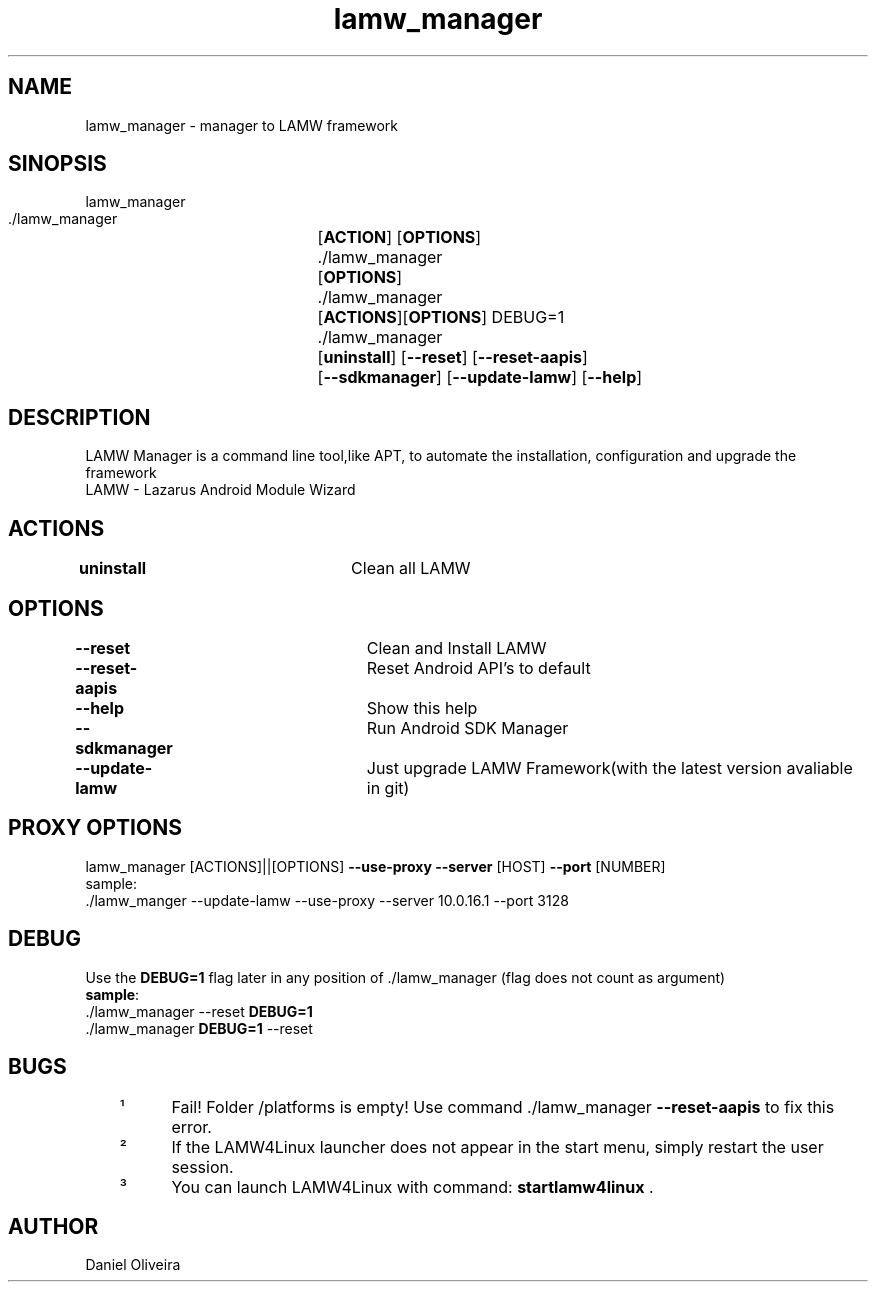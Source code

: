 .\" Manpage for lamw_manager
.TH lamw_manager 8 "2020 Ago 2" "0.3.5" "LAMW manager man page"
.SH NAME
lamw_manager -\ manager to LAMW framework
.SH SINOPSIS
lamw_manager
.br
 ./lamw_manager 	[\fBACTION\fR] [\fBOPTIONS\fR]
.br 
 ./lamw_manager 	[\fBOPTIONS\fR]
.br
 ./lamw_manager 	[\fBACTIONS\fR][\fBOPTIONS\fR] DEBUG=1
.br
 ./lamw_manager 	[\fBuninstall\fR] [\fB\-\-reset\fR] [\fB\-\-reset-aapis\fR]
 			 	[\fB\-\-sdkmanager\fR] [\fB\-\-update-lamw\fR] [\fB\-\-help\fR]
.SH DESCRIPTION
LAMW Manager is a command line tool,like APT, to automate the installation, configuration and upgrade the framework 
\.br
LAMW - Lazarus Android Module Wizard

.SH ACTIONS
\fBuninstall\fR 		Clean all LAMW
.SH OPTIONS
\fB\-\-reset\fR  			Clean and Install LAMW
.br
\fB\-\-reset-aapis\fR   	Reset Android API's to default
.br
\fB\-\-help\fR   			Show this help
.br
\fB\-\-sdkmanager\fR  		Run Android SDK Manager
.br
\fB\-\-update\-lamw\fR  	Just upgrade LAMW Framework(with the latest version avaliable in git)
.SH PROXY OPTIONS
lamw_manager [ACTIONS]||[OPTIONS] \fB\-\-use-proxy\fR \fB\-\-server\fR [HOST] \fB\-\-port\fR [NUMBER]
.br
sample:
.br
 ./lamw_manger --update-lamw --use-proxy --server 10.0.16.1 --port 3128
.SH DEBUG
 Use the \fBDEBUG=1\fR flag later in any position of ./lamw_manager (flag does not count as argument)
.br
 \fBsample\fR:
.br
 ./lamw_manager --reset \fBDEBUG=1\fR
.br
 ./lamw_manager \fBDEBUG=1\fR --reset
.SH BUGS
	¹	Fail! Folder /platforms is empty! Use command ./lamw_manager \fB\-\-reset-aapis\fR to fix this error.
.br
	²	If the LAMW4Linux launcher does not appear in the start menu, simply restart the user session.
.br
	³	You can launch LAMW4Linux with command: \fBstartlamw4linux\fR .
.SH AUTHOR
Daniel Oliveira 

